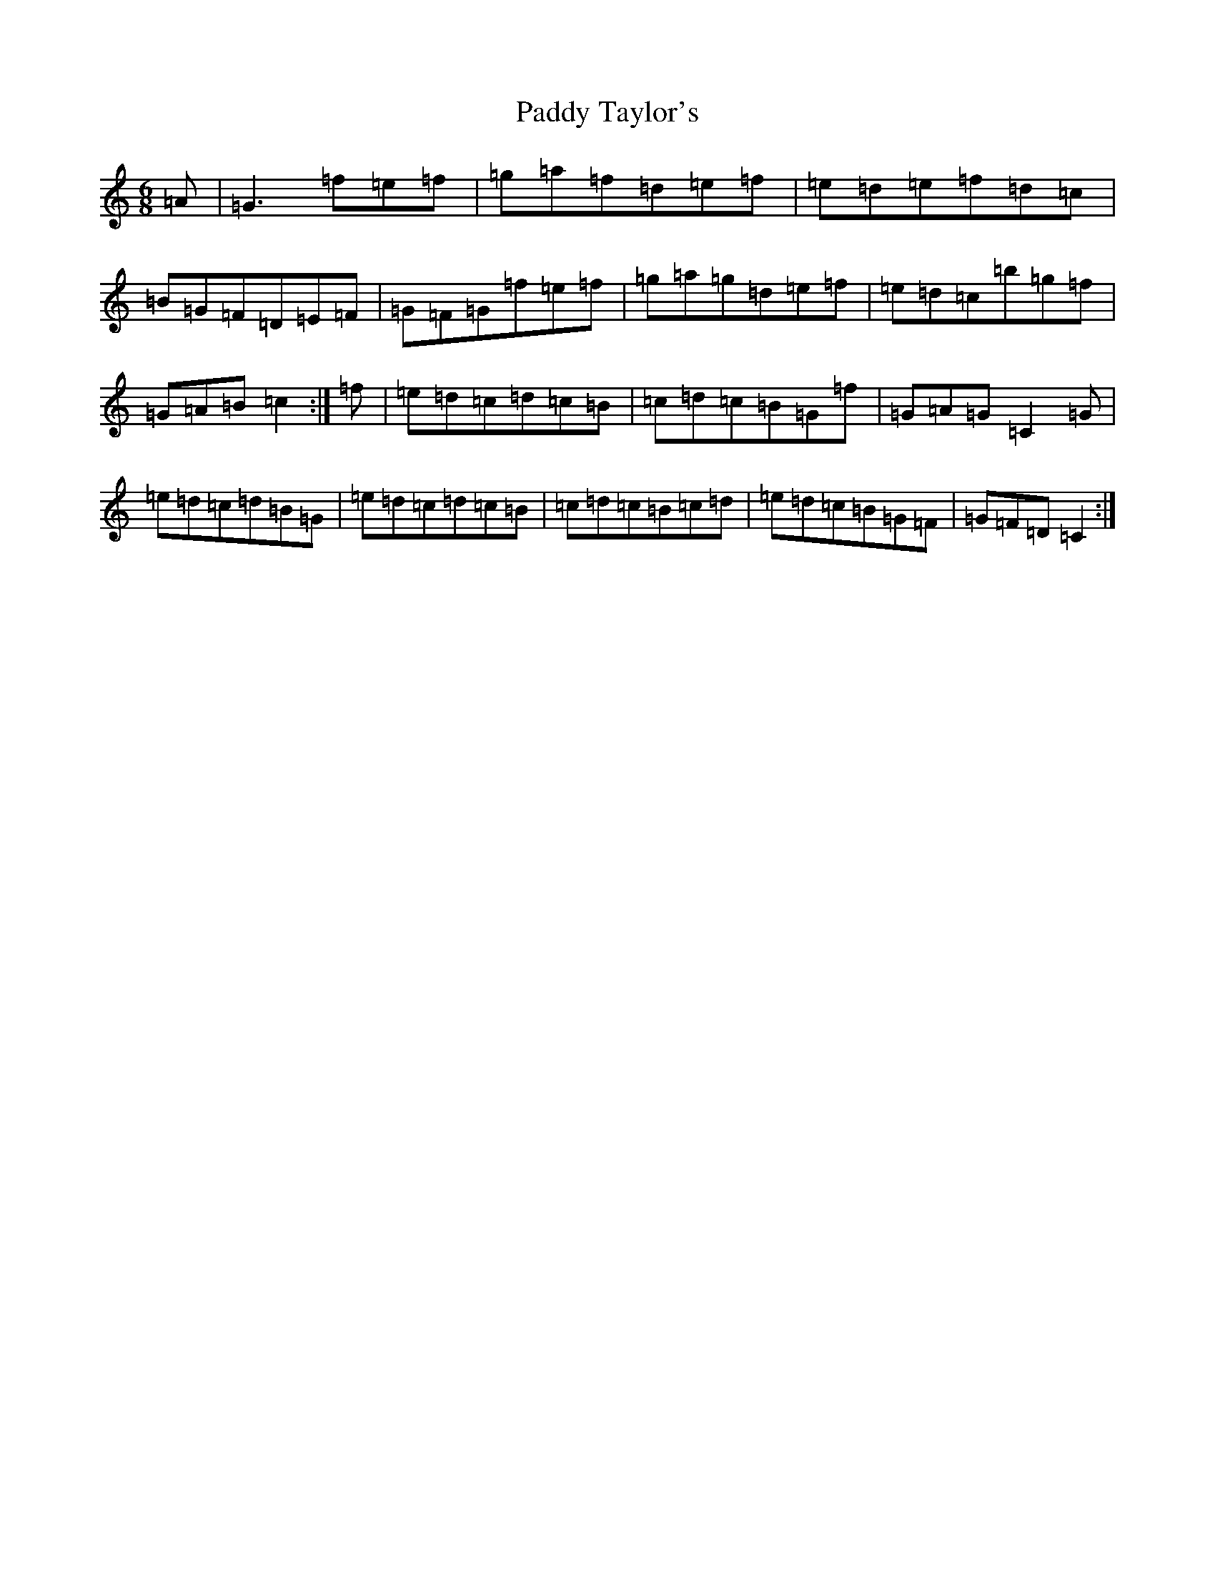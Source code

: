 X: 16552
T: Paddy Taylor's
S: https://thesession.org/tunes/5430#setting23594
Z: A Major
R: jig
M:6/8
L:1/8
K: C Major
=A|=G3=f=e=f|=g=a=f=d=e=f|=e=d=e=f=d=c|=B=G=F=D=E=F|=G=F=G=f=e=f|=g=a=g=d=e=f|=e=d=c=b=g=f|=G=A=B=c2:|=f|=e=d=c=d=c=B|=c=d=c=B=G=f|=G=A=G=C2=G|=e=d=c=d=B=G|=e=d=c=d=c=B|=c=d=c=B=c=d|=e=d=c=B=G=F|=G=F=D=C2:|